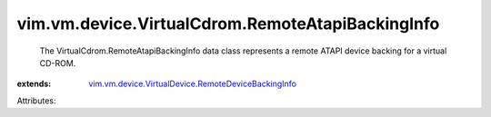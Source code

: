 .. _vim.vm.device.VirtualDevice.RemoteDeviceBackingInfo: ../../../../vim/vm/device/VirtualDevice/RemoteDeviceBackingInfo.rst


vim.vm.device.VirtualCdrom.RemoteAtapiBackingInfo
=================================================
  The VirtualCdrom.RemoteAtapiBackingInfo data class represents a remote ATAPI device backing for a virtual CD-ROM.
:extends: vim.vm.device.VirtualDevice.RemoteDeviceBackingInfo_

Attributes:
